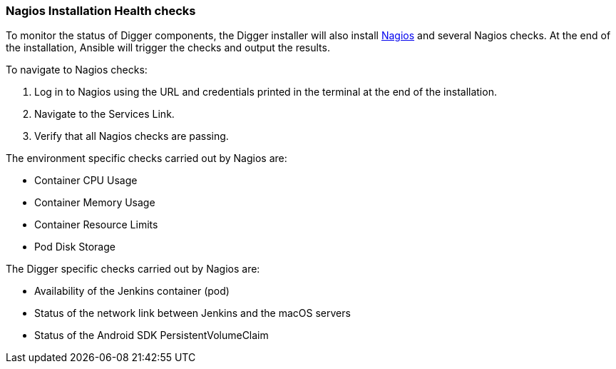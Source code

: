 === Nagios Installation Health checks

To monitor the status of Digger components, the Digger installer will also install https://www.nagios.org/[Nagios^] and several Nagios checks. At the end of the installation, Ansible will trigger the checks and output the results.

.To navigate to Nagios checks:

. Log in to Nagios using the URL and credentials printed in the terminal at the end of the installation.
. Navigate to the Services Link.
. Verify that all Nagios checks are passing.

.The environment specific checks carried out by Nagios are:

* Container CPU Usage
* Container Memory Usage
* Container Resource Limits
* Pod Disk Storage

.The Digger specific checks carried out by Nagios are:

* Availability of the Jenkins container (pod)
* Status of the network link between Jenkins and the macOS servers
* Status of the Android SDK PersistentVolumeClaim